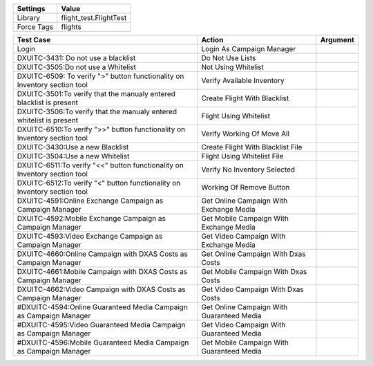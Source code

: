 ================= ========================
Settings           Value
================= ========================
Library            flight_test.FlightTest
Force Tags         flights
================= ========================


===================================================================================== ================================================ ==========================
Test Case                                                                                       Action                                   Argument
===================================================================================== ================================================ ==========================
Login                                                                                   Login As Campaign Manager
DXUITC-3431: Do not use a blacklist                                                     Do Not Use Lists
DXUITC-3505:Do not use a Whitelist                                                      Not Using Whitelist
DXUITC-6509: To verify ">" button functionality on Inventory section tool               Verify Available Inventory
DXUITC-3501:To verify that the manualy entered blacklist is present                     Create Flight With Blacklist
DXUITC-3506:To verify that the manualy entered whitelist is present                     Flight Using Whitelist
DXUITC-6510:To verify ">>" button functionality on Inventory section tool               Verify Working Of Move All
DXUITC-3430:Use a new Blacklist                                                         Create Flight With Blacklist File
DXUITC-3504:Use a new Whitelist                                                         Flight Using Whitelist File
DXUITC-6511:To verify "<<" button functionality on Inventory section tool               Verify No Inventory Selected
DXUITC-6512:To verify "<" button functionality on Inventory section tool                Working Of Remove Button
DXUITC-4591:Online Exchange Campaign as Campaign Manager                                Get Online Campaign With Exchange Media
DXUITC-4592:Mobile Exchange Campaign as Campaign Manager                                Get Mobile Campaign With Exchange Media
DXUITC-4593:Video Exchange Campaign as Campaign Manager                                 Get Video Campaign With Exchange Media
DXUITC-4660:Online Campaign with DXAS Costs as Campaign Manager                          Get Online Campaign With Dxas Costs
DXUITC-4661:Mobile Campaign with DXAS Costs as Campaign Manager                          Get Mobile Campaign With Dxas Costs
DXUITC-4662:Video Campaign with DXAS Costs as Campaign Manager                           Get Video Campaign With Dxas Costs
#DXUITC-4594:Online Guaranteed Media Campaign as Campaign Manager                        Get Online Campaign With Guaranteed Media
#DXUITC-4595:Video Guaranteed Media Campaign as Campaign Manager                         Get Video Campaign With Guaranteed Media
#DXUITC-4596:Mobile Guaranteed Media Campaign as Campaign Manager                        Get Mobile Campaign With Guaranteed Media
===================================================================================== ================================================ ==========================
